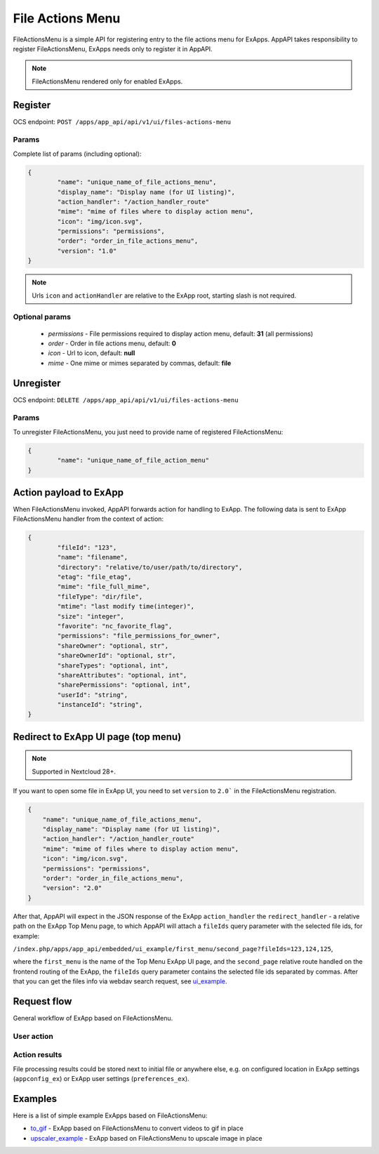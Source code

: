 .. _file_actions_menu_section:

=================
File Actions Menu
=================

FileActionsMenu is a simple API for registering entry to the file actions menu for ExApps.
AppAPI takes responsibility to register FileActionsMenu, ExApps needs only to register it in AppAPI.

.. note::

	FileActionsMenu rendered only for enabled ExApps.

Register
^^^^^^^^

OCS endpoint: ``POST /apps/app_api/api/v1/ui/files-actions-menu``

Params
******

Complete list of params (including optional):

.. code-block:: json

	{
		"name": "unique_name_of_file_actions_menu",
		"display_name": "Display name (for UI listing)",
		"action_handler": "/action_handler_route"
		"mime": "mime of files where to display action menu",
		"icon": "img/icon.svg",
		"permissions": "permissions",
		"order": "order_in_file_actions_menu",
		"version": "1.0"
	}

.. note:: Urls ``icon`` and ``actionHandler`` are relative to the ExApp root, starting slash is not required.


Optional params
***************

	* `permissions` - File permissions required to display action menu, default: **31** (all permissions)
	* `order` - Order in file actions menu, default: **0**
	* `icon` - Url to icon, default: **null**
	* `mime` - One mime or mimes separated by commas, default: **file**

Unregister
^^^^^^^^^^

OCS endpoint: ``DELETE /apps/app_api/api/v1/ui/files-actions-menu``

Params
******

To unregister FileActionsMenu, you just need to provide name of registered FileActionsMenu:

.. code-block:: json

	{
		"name": "unique_name_of_file_action_menu"
	}

.. _node_info:

Action payload to ExApp
^^^^^^^^^^^^^^^^^^^^^^^

When FileActionsMenu invoked, AppAPI forwards action for handling to ExApp.
The following data is sent to ExApp FileActionsMenu handler from the context of action:

.. code-block:: json

	{
		"fileId": "123",
		"name": "filename",
		"directory": "relative/to/user/path/to/directory",
		"etag": "file_etag",
		"mime": "file_full_mime",
		"fileType": "dir/file",
		"mtime": "last modify time(integer)",
		"size": "integer",
		"favorite": "nc_favorite_flag",
		"permissions": "file_permissions_for_owner",
		"shareOwner": "optional, str",
		"shareOwnerId": "optional, str",
		"shareTypes": "optional, int",
		"shareAttributes": "optional, int",
		"sharePermissions": "optional, int",
		"userId": "string",
		"instanceId": "string",
	}

Redirect to ExApp UI page (top menu)
^^^^^^^^^^^^^^^^^^^^^^^^^^^^^^^^^^^^

.. note::
    Supported in Nextcloud 28+.

If you want to open some file in ExApp UI, you need to set ``version`` to ``2.0``` in the FileActionsMenu registration.

.. code-block:: json

    {
        "name": "unique_name_of_file_actions_menu",
        "display_name": "Display name (for UI listing)",
        "action_handler": "/action_handler_route"
        "mime": "mime of files where to display action menu",
        "icon": "img/icon.svg",
        "permissions": "permissions",
        "order": "order_in_file_actions_menu",
        "version": "2.0"
    }

After that, AppAPI will expect in the JSON response of the ExApp ``action_handler``
the ``redirect_handler`` - a relative path on the ExApp Top Menu page,
to which AppAPI will attach a ``fileIds`` query parameter with the selected file ids, for example:

``/index.php/apps/app_api/embedded/ui_example/first_menu/second_page?fileIds=123,124,125``,

where the ``first_menu`` is the name of the Top Menu ExApp UI page,
and the ``second_page`` relative route handled on the frontend routing of the ExApp,
the ``fileIds`` query parameter contains the selected file ids separated by commas.
After that you can get the files info via webdav search request, see `ui_example <https://github.com/cloud-py-api/ui_example>`_.


Request flow
^^^^^^^^^^^^

General workflow of ExApp based on FileActionsMenu.

User action
***********

.. mermaid::

	sequenceDiagram
		User->>FileActionMenu: Press on registered ExApp action
		FileActionMenu->>AppAPI: send action context payload
		AppAPI->>ExApp: forward request to handler
		ExApp->>AppAPI: handler accepted action status
		AppAPI->>User: Alert (action sent or error)


Action results
**************

File processing results could be stored next to initial file or anywhere else,
e.g. on configured location in ExApp settings (``appconfig_ex``) or ExApp user settings (``preferences_ex``).

.. mermaid::

	sequenceDiagram
		ExApp->>Nextcloud: Upload result file
		ExApp->>AppAPI: Send notification about action results

Examples
^^^^^^^^

Here is a list of simple example ExApps based on FileActionsMenu:

* `to_gif <https://github.com/cloud-py-api/nc_py_api/tree/main/examples/as_app/to_gif>`_ - ExApp based on FileActionsMenu to convert videos to gif in place
* `upscaler_example <https://github.com/cloud-py-api/upscaler_example.git>`_ - ExApp based on FileActionsMenu to upscale image in place
